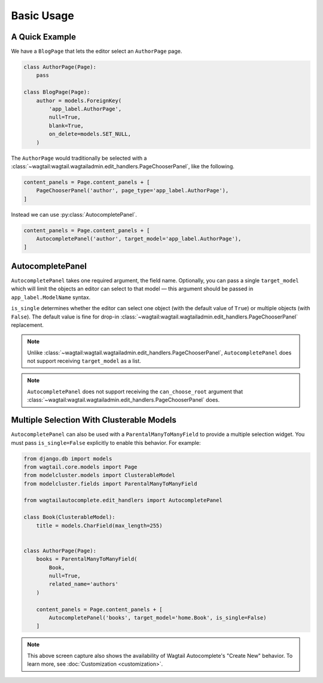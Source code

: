 ===========
Basic Usage
===========

A Quick Example
===============

We have a ``BlogPage`` that lets the editor select an ``AuthorPage`` page.

.. code-block:: python

    class AuthorPage(Page):
        pass

    class BlogPage(Page):
        author = models.ForeignKey(
            'app_label.AuthorPage',
            null=True,
            blank=True,
            on_delete=models.SET_NULL,
        )

The ``AuthorPage`` would traditionally be selected with a
:class:`~wagtail:wagtail.wagtailadmin.edit_handlers.PageChooserPanel`,
like the following.

.. code-block:: python

    content_panels = Page.content_panels + [
        PageChooserPanel('author', page_type='app_label.AuthorPage'),
    ]

Instead we can use :py:class:`AutocompletePanel`.

.. code-block:: python

    content_panels = Page.content_panels + [
        AutocompletePanel('author', target_model='app_label.AuthorPage'),
    ]

.. image:: /_static/autocomplete-fk-demo.gif
    :alt: Animation of autocomplete selection in action

AutocompletePanel
=================

.. module:: wagtailautocomplete.edit_handlers

.. class:: AutocompletePanel(field_name, target_model='wagtailcore.Page', is_single=True)

    ``AutocompletePanel`` takes one required argument, the field name.
    Optionally, you can pass a single ``target_model`` which will limit the
    objects an editor can select to that model — this argument should be
    passed in ``app_label.ModelName`` syntax.

    ``is_single`` determines whether the editor can select one object (with
    the default value of ``True``) or multiple objects (with ``False``). The
    default value is fine for drop-in
    :class:`~wagtail:wagtail.wagtailadmin.edit_handlers.PageChooserPanel`
    replacement.

    .. note::
        Unlike :class:`~wagtail:wagtail.wagtailadmin.edit_handlers.PageChooserPanel`,
        ``AutocompletePanel`` does not support receiving ``target_model`` as a list.

    .. note::
        ``AutocompletePanel`` does not support receiving the ``can_choose_root``
        argument that :class:`~wagtail:wagtail.wagtailadmin.edit_handlers.PageChooserPanel`
        does.

Multiple Selection With Clusterable Models
==========================================

``AutocompletePanel`` can also be used with a ``ParentalManyToManyField`` to
provide a multiple selection widget. You must pass ``is_single=False``
explicitly to enable this behavior. For example:

.. code-block:: python

    from django.db import models
    from wagtail.core.models import Page
    from modelcluster.models import ClusterableModel
    from modelcluster.fields import ParentalManyToManyField

    from wagtailautocomplete.edit_handlers import AutocompletePanel

    class Book(ClusterableModel):
        title = models.CharField(max_length=255)


    class AuthorPage(Page):
        books = ParentalManyToManyField(
            Book,
            null=True,
            related_name='authors'
        )

        content_panels = Page.content_panels + [
            AutocompletePanel('books', target_model='home.Book', is_single=False)
        ]

.. image:: /_static/autocomplete-m2m-demo.gif
    :alt: Animation of autocomplete multiple selection in action

.. note::
    This above screen capture also shows the availability of Wagtail
    Autocomplete's "Create New" behavior. To learn more, see
    :doc:`Customization <customization>`.
